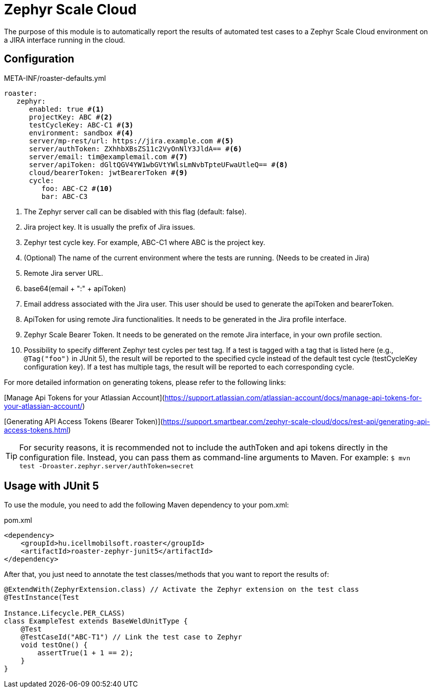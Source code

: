 [#modules-zephyr]
= Zephyr Scale Cloud

The purpose of this module is to automatically report the results of automated test cases to a Zephyr Scale Cloud environment on a JIRA interface running in the cloud.

== Configuration

[source,yaml]
.META-INF/roaster-defaults.yml
----
roaster:
   zephyr:
      enabled: true #<1>
      projectKey: ABC #<2>
      testCycleKey: ABC-C1 #<3>
      environment: sandbox #<4>
      server/mp-rest/url: https://jira.example.com #<5>
      server/authToken: ZXhhbXBsZS11c2VyOnNlY3JldA== #<6>
      server/email: tim@examplemail.com #<7>
      server/apiToken: dGltQGV4YW1wbGVtYWlsLmNvbTpteUFwaUtleQ== #<8>
      cloud/bearerToken: jwtBearerToken #<9>
      cycle:
         foo: ABC-C2 #<10>
         bar: ABC-C3
----
<1> The Zephyr server call can be disabled with this flag (default: false).
<2> Jira project key. It is usually the prefix of Jira issues.
<3> Zephyr test cycle key. For example, ABC-C1 where ABC is the project key.
<4> (Optional) The name of the current environment where the tests are running. (Needs to be created in Jira)
<5> Remote Jira server URL.
<6> base64(email + ":" + apiToken)
<7> Email address associated with the Jira user. This user should be used to generate the apiToken and bearerToken.
<8> ApiToken for using remote Jira functionalities. It needs to be generated in the Jira profile interface.
<9> Zephyr Scale Bearer Token. It needs to be generated on the remote Jira interface, in your own profile section.
<10> Possibility to specify different Zephyr test cycles per test tag.
If a test is tagged with a tag that is listed here (e.g., `@Tag("foo")` in JUnit 5), the result will be reported to the specified cycle instead of the default test cycle (testCycleKey configuration key).
If a test has multiple tags, the result will be reported to each corresponding cycle.

For more detailed information on generating tokens, please refer to the following links:

[Manage Api Tokens for your Atlassian Account](https://support.atlassian.com/atlassian-account/docs/manage-api-tokens-for-your-atlassian-account/)

[Generating API Access Tokens (Bearer Token)](https://support.smartbear.com/zephyr-scale-cloud/docs/rest-api/generating-api-access-tokens.html)

[TIP]
For security reasons, it is recommended not to include the authToken and api tokens directly in the configuration file. Instead, you can pass them as command-line arguments to Maven.
For example: `$ mvn test -Droaster.zephyr.server/authToken=secret`

== Usage with JUnit 5

To use the module, you need to add the following Maven dependency to your pom.xml:

[source,xml]
.pom.xml
----
<dependency>
    <groupId>hu.icellmobilsoft.roaster</groupId>
    <artifactId>roaster-zephyr-junit5</artifactId>
</dependency>
----

After that, you just need to annotate the test classes/methods that you want to report the results of:

[source,java]
----
@ExtendWith(ZephyrExtension.class) // Activate the Zephyr extension on the test class
@TestInstance(Test

Instance.Lifecycle.PER_CLASS)
class ExampleTest extends BaseWeldUnitType {
    @Test
    @TestCaseId("ABC-T1") // Link the test case to Zephyr
    void testOne() {
        assertTrue(1 + 1 == 2);
    }
}
----